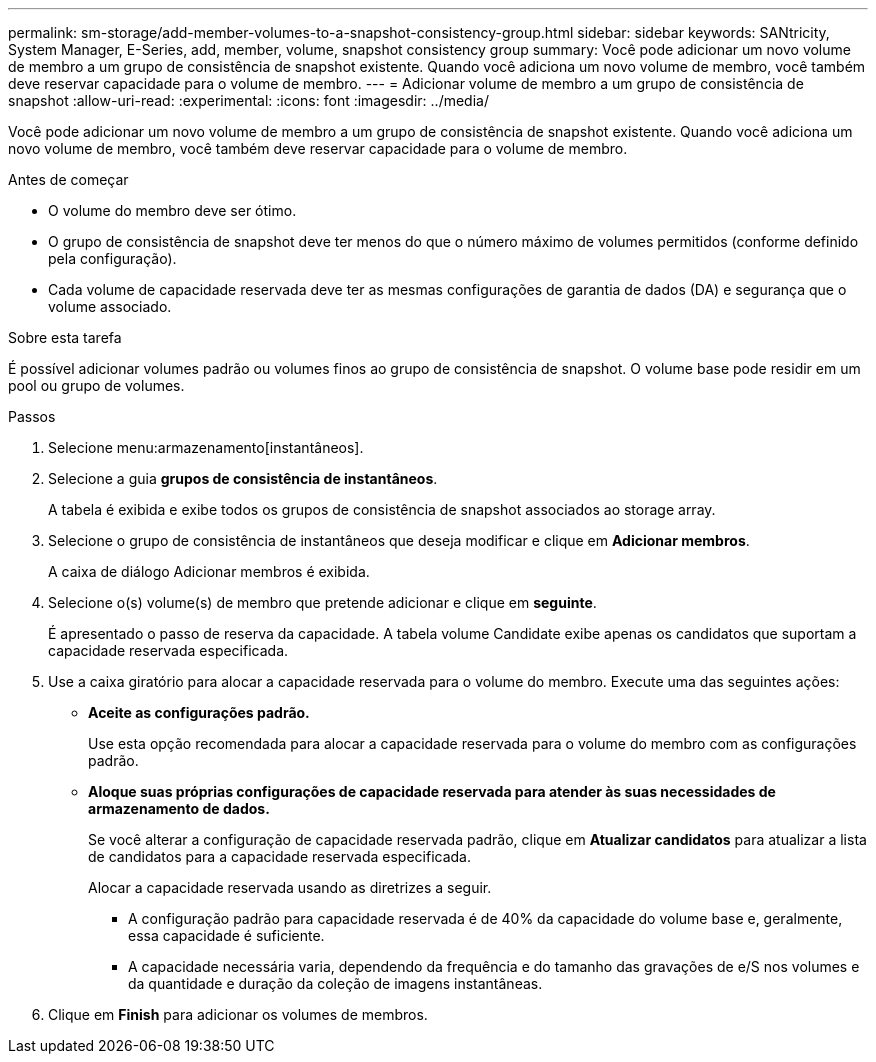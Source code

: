 ---
permalink: sm-storage/add-member-volumes-to-a-snapshot-consistency-group.html 
sidebar: sidebar 
keywords: SANtricity, System Manager, E-Series, add, member, volume, snapshot consistency group 
summary: Você pode adicionar um novo volume de membro a um grupo de consistência de snapshot existente. Quando você adiciona um novo volume de membro, você também deve reservar capacidade para o volume de membro. 
---
= Adicionar volume de membro a um grupo de consistência de snapshot
:allow-uri-read: 
:experimental: 
:icons: font
:imagesdir: ../media/


[role="lead"]
Você pode adicionar um novo volume de membro a um grupo de consistência de snapshot existente. Quando você adiciona um novo volume de membro, você também deve reservar capacidade para o volume de membro.

.Antes de começar
* O volume do membro deve ser ótimo.
* O grupo de consistência de snapshot deve ter menos do que o número máximo de volumes permitidos (conforme definido pela configuração).
* Cada volume de capacidade reservada deve ter as mesmas configurações de garantia de dados (DA) e segurança que o volume associado.


.Sobre esta tarefa
É possível adicionar volumes padrão ou volumes finos ao grupo de consistência de snapshot. O volume base pode residir em um pool ou grupo de volumes.

.Passos
. Selecione menu:armazenamento[instantâneos].
. Selecione a guia *grupos de consistência de instantâneos*.
+
A tabela é exibida e exibe todos os grupos de consistência de snapshot associados ao storage array.

. Selecione o grupo de consistência de instantâneos que deseja modificar e clique em *Adicionar membros*.
+
A caixa de diálogo Adicionar membros é exibida.

. Selecione o(s) volume(s) de membro que pretende adicionar e clique em *seguinte*.
+
É apresentado o passo de reserva da capacidade. A tabela volume Candidate exibe apenas os candidatos que suportam a capacidade reservada especificada.

. Use a caixa giratório para alocar a capacidade reservada para o volume do membro. Execute uma das seguintes ações:
+
** *Aceite as configurações padrão.*
+
Use esta opção recomendada para alocar a capacidade reservada para o volume do membro com as configurações padrão.

** *Aloque suas próprias configurações de capacidade reservada para atender às suas necessidades de armazenamento de dados.*
+
Se você alterar a configuração de capacidade reservada padrão, clique em *Atualizar candidatos* para atualizar a lista de candidatos para a capacidade reservada especificada.

+
Alocar a capacidade reservada usando as diretrizes a seguir.

+
*** A configuração padrão para capacidade reservada é de 40% da capacidade do volume base e, geralmente, essa capacidade é suficiente.
*** A capacidade necessária varia, dependendo da frequência e do tamanho das gravações de e/S nos volumes e da quantidade e duração da coleção de imagens instantâneas.




. Clique em *Finish* para adicionar os volumes de membros.

